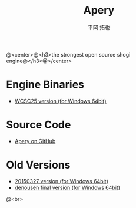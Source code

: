#+TITLE: Apery
#+AUTHOR: 平岡 拓也
#+EMAIL: hiraoka64@gmail.com
@<center>@<h3>the strongest open source shogi engine@</h3>@</center>
* Engine Binaries
- [[https://drive.google.com/open?id=0B0d3atdVgIH2YVpEejBzeGpmenM&authuser=0][WCSC25 version (for Windows 64bit)]]

* Source Code
- [[https://github.com/HiraokaTakuya/apery][Apery on GitHub]]

* Old Versions
- [[https://drive.google.com/open?id=0B0d3atdVgIH2ckQ2eDk1TjgwRGM&authuser=0][20150327 version (for Windows 64bit)]]
- [[https://github.com/HiraokaTakuya/apery_binaries/archive/master.zip][denousen final version (for Windows 64bit)]]

@<br>
